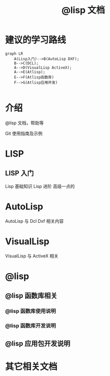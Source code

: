 #+title: @lisp 文档

* 建议的学习路线

#+begin_src mermaid
  graph LR
      A(Lisp入门)-->B(AutoLisp DXF);
      B-->C(DCL);
      A-->D(VisualLisp ActiveX);
      A-->E(Atlisp);
      E-->F(Atlisp函数库)
      F-->G(Atlisp应用开发)    

#+end_src

* 介绍
@lisp 文档，帮助等

Git 使用指南及示例


* LISP
** LISP 入门
Lisp 基础知识
Lisp 进阶
高级一点的
	
* AutoLisp
AutoLisp 与 Dcl Dxf 相关内容
	
* VisualLisp
VisualLisp 与 ActiveX 相关


* @lisp
** @lisp 函数库相关

*** @lisp 函数库使用说明
*** @lisp 函数库开发说明

** @lisp 应用包开发说明

* 其它相关文档
